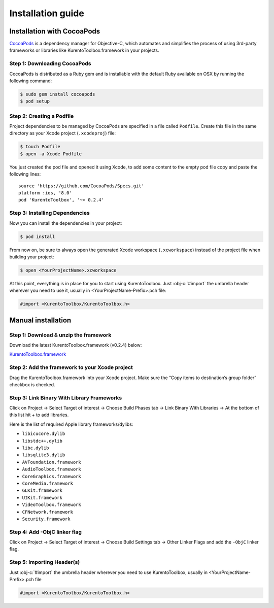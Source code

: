 Installation guide
__________________

Installation with CocoaPods
===========================

`CocoaPods <https://cocoapods.org/>`_
is a dependency manager for Objective-C, which automates and simplifies the process of using 3rd-party frameworks or libraries like KurentoToolbox.framework in your projects.

Step 1: Downloading CocoaPods
-----------------------------
CocoaPods is distributed as a Ruby gem and is installable with the default Ruby available on OSX by running the following command:

.. code-block:: bash
  
  $ sudo gem install cocoapods
  $ pod setup

Step 2: Creating a Podfile
--------------------------
Project dependencies to be managed by CocoaPods are specified in a file called ``Podfile``. Create this file in the same directory as your Xcode project (``.xcodeproj``) file:

.. code-block:: bash

    $ touch Podfile
    $ open -a Xcode Podfile

You just created the pod file and opened it using Xcode, to add some content to the empty pod file copy and paste the following lines:

::

    source 'https://github.com/CocoaPods/Specs.git'
    platform :ios, '8.0'
    pod 'KurentoToolbox', '~> 0.2.4'

Step 3: Installing Dependencies
-------------------------------
Now you can install the dependencies in your project:

.. code-block:: bash
  
  $ pod install

From now on, be sure to always open the generated Xcode workspace (``.xcworkspace``) instead of the project file when building your project:

.. code-block:: bash
  
  $ open <YourProjectName>.xcworkspace

At this point, everything is in place for you to start using KurentoToolbox. Just :obj-c:`#import` the umbrella header wherever you need to use it, usually in <YourProjectName-Prefix>.pch file:

.. code-block:: obj-c

   #import <KurentoToolbox/KurentoToolbox.h>

Manual installation
===================

Step 1: Download & unzip the framework
--------------------------------------
Download the latest KurentoToolbox.framework (v0.2.4) below:

`KurentoToolbox.framework <https://github.com/nubomediaTI/Kurento-iOS/releases/download/v0.2.4/KurentoToolbox.framework.zip>`_

Step 2: Add the framework to your Xcode project
-----------------------------------------------
Drag the KurentoToolbox.framework into your Xcode project. Make sure the “Copy items to destination’s group folder” checkbox is checked.

Step 3: Link Binary With Library Frameworks
-------------------------------------------

Click on Project → Select Target of interest → Choose Build Phases tab → Link Binary With Libraries → At the bottom of this list hit + to add libraries.

Here is the list of required Apple library frameworks/dylibs:

* ``libicucore.dylib``
* ``libstdc++.dylib``
* ``libc.dylib``
* ``libsqlite3.dylib``
* ``AVFoundation.framework``
* ``AudioToolbox.framework``
* ``CoreGraphics.framework``
* ``CoreMedia.framework``
* ``GLKit.framework``
* ``UIKit.framework``
* ``VideoToolbox.framework``
* ``CFNetwork.framework``
* ``Security.framework``

Step 4: Add -ObjC linker flag
-----------------------------

Click on Project → Select Target of interest → Choose Build Settings tab → Other Linker Flags and add the ``-ObjC`` linker flag.

Step 5: Importing Header(s)
---------------------------

Just :obj-c:`#import` the umbrella header wherever you need to use KurentoToolbox, usually in <YourProjectName-Prefix>.pch file

.. code-block:: obj-c

   #import <KurentoToolbox/KurentoToolbox.h>